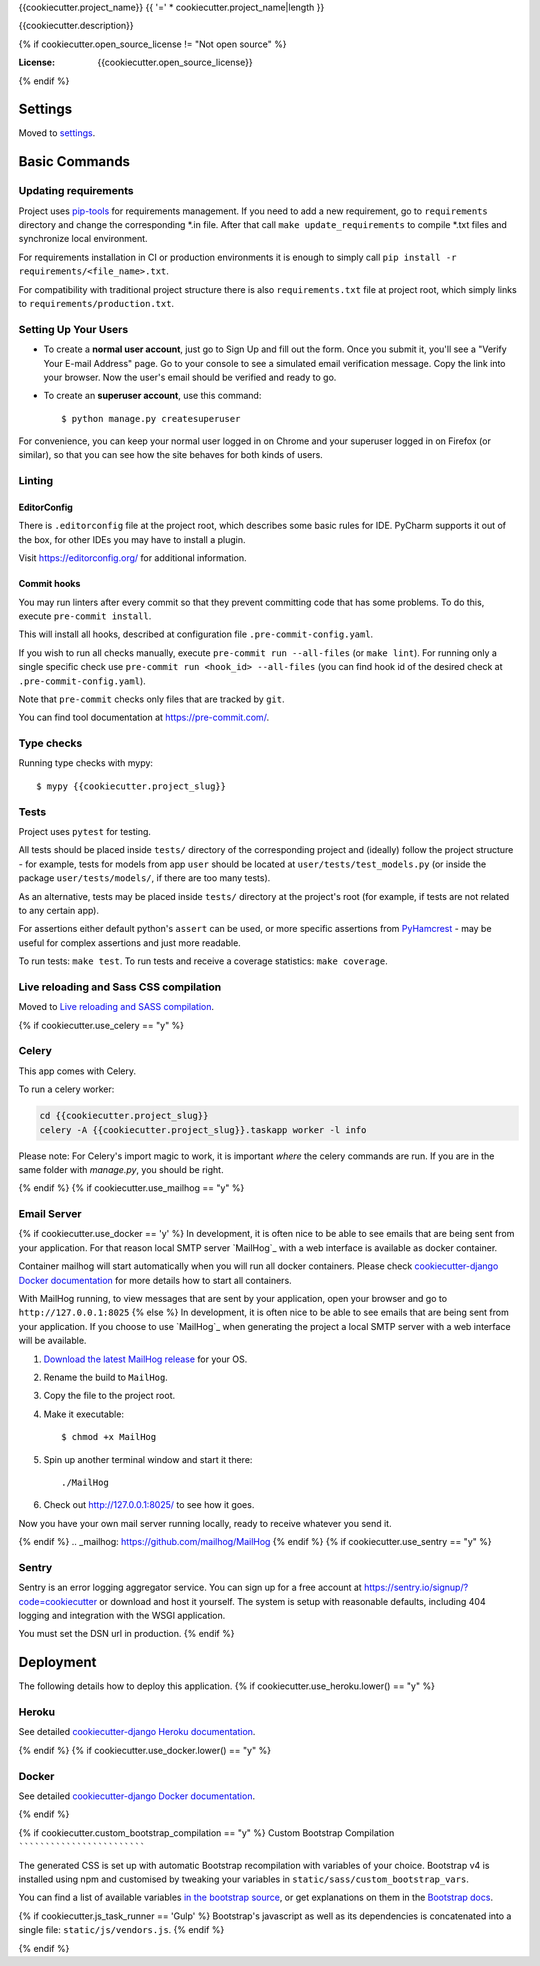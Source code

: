 {{cookiecutter.project_name}}
{{ '=' * cookiecutter.project_name|length }}

{{cookiecutter.description}}

.. image:: https://img.shields.io/badge/built%20with-Cookiecutter%20Django-ff69b4.svg
     :target: https://github.com/pydanny/cookiecutter-django/
     :alt: Built with Cookiecutter Django
.. image:: https://img.shields.io/badge/style-wemake-000000.svg
    :target: https://github.com/wemake-services/wemake-python-styleguide
    :alt: wemake.services code style
{% if cookiecutter.open_source_license != "Not open source" %}

:License: {{cookiecutter.open_source_license}}
{% endif %}

Settings
--------

Moved to settings_.

.. _settings: http://cookiecutter-django.readthedocs.io/en/latest/settings.html

Basic Commands
--------------

Updating requirements
`````````````````````

Project uses `pip-tools
<https://github.com/jazzband/pip-tools>`_ for requirements management. If you need to add a new requirement, go to
``requirements`` directory and change the corresponding \*.in file. After that call ``make update_requirements`` to
compile \*.txt files and synchronize local environment.

For requirements installation in CI or production environments it is enough to simply call ``pip install -r
requirements/<file_name>.txt``.

For compatibility with traditional project structure there is also ``requirements.txt`` file at project root, which
simply links to ``requirements/production.txt``.

Setting Up Your Users
`````````````````````

* To create a **normal user account**, just go to Sign Up and fill out the form. Once you submit it, you'll see a "Verify Your E-mail Address" page. Go to your console to see a simulated email verification message. Copy the link into your browser. Now the user's email should be verified and ready to go.

* To create an **superuser account**, use this command::

    $ python manage.py createsuperuser

For convenience, you can keep your normal user logged in on Chrome and your superuser logged in on Firefox (or similar), so that you can see how the site behaves for both kinds of users.

Linting
```````

EditorConfig
''''''''''''
There is ``.editorconfig`` file at the project root, which describes some basic rules for IDE. PyCharm supports it out
of the box, for other IDEs you may have to install a plugin.

Visit https://editorconfig.org/ for additional information.

Commit hooks
''''''''''''
You may run linters after every commit so that they prevent committing code that has some problems. To do this, execute
``pre-commit install``.

This will install all hooks, described at configuration file ``.pre-commit-config.yaml``.

If you wish to run all checks manually, execute ``pre-commit run --all-files`` (or ``make lint``).
For running only a single specific check use ``pre-commit run <hook_id> --all-files`` (you can find hook id of the
desired check at ``.pre-commit-config.yaml``).

Note that ``pre-commit`` checks only files that are tracked by ``git``.

You can find tool documentation at https://pre-commit.com/.

Type checks
```````````

Running type checks with mypy:

::

  $ mypy {{cookiecutter.project_slug}}

Tests
`````

Project uses ``pytest`` for testing.

All tests should be placed inside ``tests/`` directory of the corresponding project and (ideally) follow the project
structure - for example, tests for models from app ``user`` should be located at ``user/tests/test_models.py`` (or
inside the package ``user/tests/models/``, if there are too many tests).

As an alternative, tests may be placed inside ``tests/`` directory at the project's root (for example, if tests are not
related to any certain app).

For assertions either default python's ``assert`` can be used, or more specific assertions from PyHamcrest_ - may be
useful for complex assertions and just more readable.

.. _PyHamcrest: https://pyhamcrest.readthedocs.io/en/release-1.8/library/

To run tests: ``make test``.
To run tests and receive a coverage statistics: ``make coverage``.

Live reloading and Sass CSS compilation
```````````````````````````````````````

Moved to `Live reloading and SASS compilation`_.

.. _`Live reloading and SASS compilation`: http://cookiecutter-django.readthedocs.io/en/latest/live-reloading-and-sass-compilation.html

{% if cookiecutter.use_celery == "y" %}

Celery
``````

This app comes with Celery.

To run a celery worker:

.. code-block:: bash

    cd {{cookiecutter.project_slug}}
    celery -A {{cookiecutter.project_slug}}.taskapp worker -l info

Please note: For Celery's import magic to work, it is important *where* the celery commands are run. If you are in the same folder with *manage.py*, you should be right.

{% endif %}
{% if cookiecutter.use_mailhog == "y" %}

Email Server
````````````
{% if cookiecutter.use_docker == 'y' %}
In development, it is often nice to be able to see emails that are being sent from your application. For that reason local SMTP server `MailHog`_ with a web interface is available as docker container.

Container mailhog will start automatically when you will run all docker containers.
Please check `cookiecutter-django Docker documentation`_ for more details how to start all containers.

With MailHog running, to view messages that are sent by your application, open your browser and go to ``http://127.0.0.1:8025``
{% else %}
In development, it is often nice to be able to see emails that are being sent from your application. If you choose to use `MailHog`_ when generating the project a local SMTP server with a web interface will be available.

#. `Download the latest MailHog release`_ for your OS.

#. Rename the build to ``MailHog``.

#. Copy the file to the project root.

#. Make it executable: ::

    $ chmod +x MailHog

#. Spin up another terminal window and start it there: ::

    ./MailHog

#. Check out `<http://127.0.0.1:8025/>`_ to see how it goes.

Now you have your own mail server running locally, ready to receive whatever you send it.

.. _`Download the latest MailHog release`: https://github.com/mailhog/MailHog/releases
{% endif %}
.. _mailhog: https://github.com/mailhog/MailHog
{% endif %}
{% if cookiecutter.use_sentry == "y" %}

Sentry
``````

Sentry is an error logging aggregator service. You can sign up for a free account at  https://sentry.io/signup/?code=cookiecutter  or download and host it yourself.
The system is setup with reasonable defaults, including 404 logging and integration with the WSGI application.

You must set the DSN url in production.
{% endif %}

Deployment
----------

The following details how to deploy this application.
{% if cookiecutter.use_heroku.lower() == "y" %}

Heroku
``````

See detailed `cookiecutter-django Heroku documentation`_.

.. _`cookiecutter-django Heroku documentation`: http://cookiecutter-django.readthedocs.io/en/latest/deployment-on-heroku.html
{% endif %}
{% if cookiecutter.use_docker.lower() == "y" %}

Docker
``````

See detailed `cookiecutter-django Docker documentation`_.

.. _`cookiecutter-django Docker documentation`: http://cookiecutter-django.readthedocs.io/en/latest/deployment-with-docker.html
{% endif %}

{% if cookiecutter.custom_bootstrap_compilation == "y" %}
Custom Bootstrap Compilation
````````````````````````````

The generated CSS is set up with automatic Bootstrap recompilation with variables of your choice.
Bootstrap v4 is installed using npm and customised by tweaking your variables in ``static/sass/custom_bootstrap_vars``.

You can find a list of available variables `in the bootstrap source`_, or get explanations on them in the `Bootstrap docs`_.

{% if cookiecutter.js_task_runner == 'Gulp' %}
Bootstrap's javascript as well as its dependencies is concatenated into a single file: ``static/js/vendors.js``.
{% endif %}

.. _in the bootstrap source: https://github.com/twbs/bootstrap/blob/v4-dev/scss/_variables.scss
.. _Bootstrap docs: https://getbootstrap.com/docs/4.1/getting-started/theming/
{% endif %}
